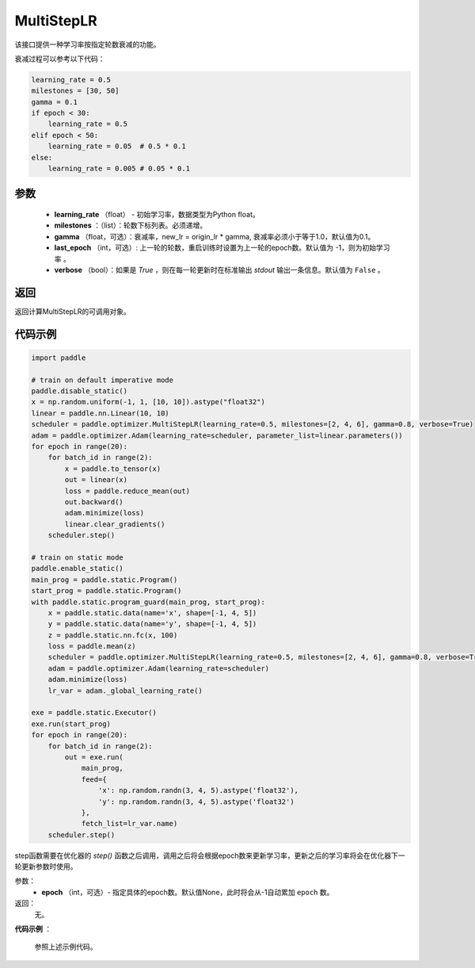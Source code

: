 .. _cn_api_paddle_optimizer_MultiStepLR:

MultiStepLR
-----------------------------------

.. py:class:: paddle.optimizer.lr_scheduler.MultiStepLR(learning_rate, milestones, gamma=0.1, last_epoch=-1, verbose=False)

该接口提供一种学习率按指定轮数衰减的功能。

衰减过程可以参考以下代码：

.. code-block:: python

      learning_rate = 0.5
      milestones = [30, 50]
      gamma = 0.1
      if epoch < 30:
          learning_rate = 0.5
      elif epoch < 50:
          learning_rate = 0.05  # 0.5 * 0.1
      else:
          learning_rate = 0.005 # 0.05 * 0.1

参数
:::::::::
    - **learning_rate** （float） - 初始学习率，数据类型为Python float。
    - **milestones** ：（list）：轮数下标列表。必须递增。
    - **gamma** （float，可选）：衰减率，new_lr = origin_lr * gamma, 衰减率必须小于等于1.0，默认值为0.1。
    - **last_epoch** （int，可选）: 上一轮的轮数，重启训练时设置为上一轮的epoch数。默认值为 -1，则为初始学习率 。
    - **verbose** （bool）：如果是 `True` ，则在每一轮更新时在标准输出 `stdout` 输出一条信息。默认值为 ``False`` 。


返回
:::::::::
返回计算MultiStepLR的可调用对象。

代码示例
:::::::::

.. code-block:: python

    import paddle

    # train on default imperative mode
    paddle.disable_static()
    x = np.random.uniform(-1, 1, [10, 10]).astype("float32")
    linear = paddle.nn.Linear(10, 10)
    scheduler = paddle.optimizer.MultiStepLR(learning_rate=0.5, milestones=[2, 4, 6], gamma=0.8, verbose=True)
    adam = paddle.optimizer.Adam(learning_rate=scheduler, parameter_list=linear.parameters())
    for epoch in range(20):
        for batch_id in range(2):
            x = paddle.to_tensor(x)
            out = linear(x)
            loss = paddle.reduce_mean(out)
            out.backward()
            adam.minimize(loss)
            linear.clear_gradients()
        scheduler.step()

    # train on static mode
    paddle.enable_static()
    main_prog = paddle.static.Program()
    start_prog = paddle.static.Program()
    with paddle.static.program_guard(main_prog, start_prog):
        x = paddle.static.data(name='x', shape=[-1, 4, 5])
        y = paddle.static.data(name='y', shape=[-1, 4, 5])
        z = paddle.static.nn.fc(x, 100)
        loss = paddle.mean(z)
        scheduler = paddle.optimizer.MultiStepLR(learning_rate=0.5, milestones=[2, 4, 6], gamma=0.8, verbose=True)
        adam = paddle.optimizer.Adam(learning_rate=scheduler)
        adam.minimize(loss)
        lr_var = adam._global_learning_rate()

    exe = paddle.static.Executor()
    exe.run(start_prog)
    for epoch in range(20):
        for batch_id in range(2):
            out = exe.run(
                main_prog,
                feed={
                    'x': np.random.randn(3, 4, 5).astype('float32'),
                    'y': np.random.randn(3, 4, 5).astype('float32')
                },
                fetch_list=lr_var.name)
        scheduler.step()

.. py:method:: step(epoch=None)

step函数需要在优化器的 `step()` 函数之后调用，调用之后将会根据epoch数来更新学习率，更新之后的学习率将会在优化器下一轮更新参数时使用。

参数：
  - **epoch** （int，可选）- 指定具体的epoch数。默认值None，此时将会从-1自动累加 ``epoch`` 数。

返回：
  无。

**代码示例** ：

  参照上述示例代码。


